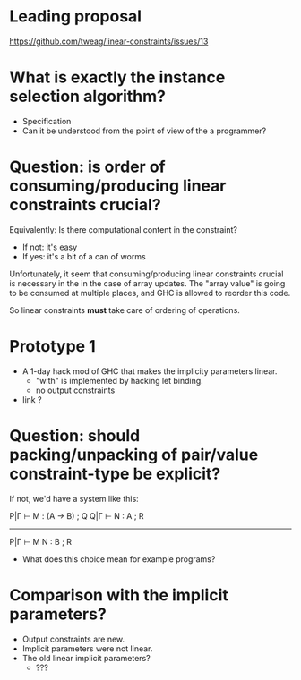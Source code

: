 * Leading proposal

https://github.com/tweag/linear-constraints/issues/13

* What is exactly the instance selection algorithm?
  - Specification
  - Can it be understood from the point of view of the a programmer?

* Question: is order of consuming/producing linear constraints crucial?

Equivalently: Is there computational content in the constraint?

  - If not: it's easy
  - If yes: it's a bit of a can of worms

Unfortunately, it seem that consuming/producing linear constraints
crucial is necessary in the in the case of array updates. The "array
value" is going to be consumed at multiple places, and GHC is allowed
to reorder this code.

So linear constraints *must* take care of ordering of operations.


* Prototype 1
- A 1-day hack mod of GHC that makes the implicity parameters linear.
  - "with" is implemented by hacking let binding.
  - no output constraints

- link ?
* Question: should packing/unpacking of pair/value constraint-type be explicit?


If not, we'd have a system like this:

P|Γ ⊢ M : (A → B) ; Q
Q|Γ ⊢ N : A       ; R
-----------------------
P|Γ ⊢ M N : B     ; R

- What does this choice mean for example programs?

* Comparison with the implicit parameters?
- Output constraints are new.
- Implicit parameters were not linear. 
- The old linear implicit parameters?
  - ???
